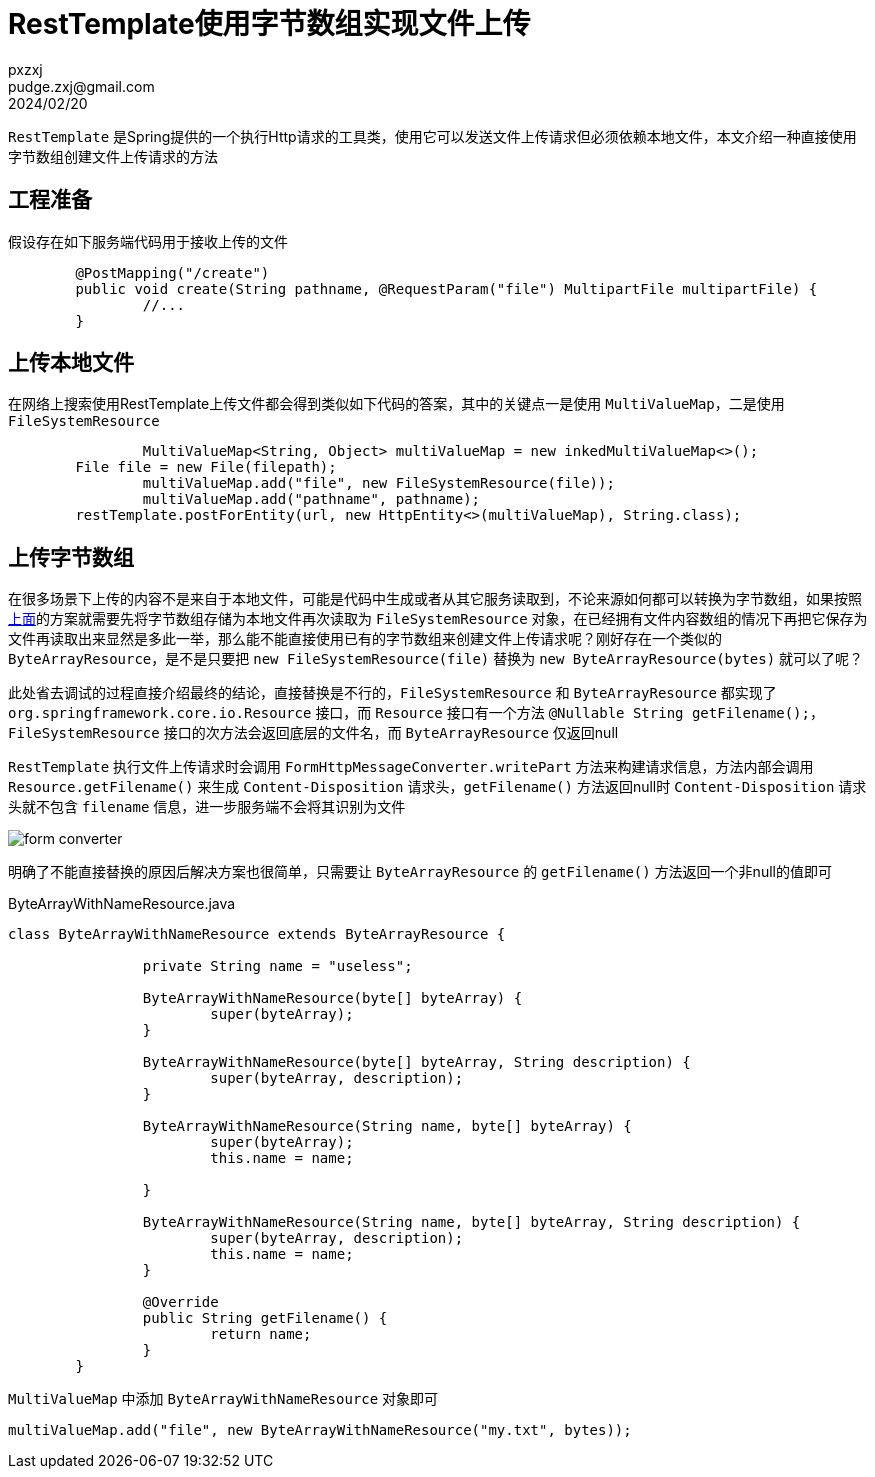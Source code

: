 = RestTemplate使用字节数组实现文件上传
pxzxj; pudge.zxj@gmail.com; 2024/02/20


`RestTemplate` 是Spring提供的一个执行Http请求的工具类，使用它可以发送文件上传请求但必须依赖本地文件，本文介绍一种直接使用字节数组创建文件上传请求的方法

== 工程准备

假设存在如下服务端代码用于接收上传的文件

[source,java,subs="verbatim"]
----
	@PostMapping("/create")
	public void create(String pathname, @RequestParam("file") MultipartFile multipartFile) {
		//...
	}
----

[[file-upload]]
== 上传本地文件

在网络上搜索使用RestTemplate上传文件都会得到类似如下代码的答案，其中的关键点一是使用 `MultiValueMap`，二是使用 `FileSystemResource`

[source,java,subs="verbatim"]
----
		MultiValueMap<String, Object> multiValueMap = new inkedMultiValueMap<>();
        File file = new File(filepath);
		multiValueMap.add("file", new FileSystemResource(file));
		multiValueMap.add("pathname", pathname);
        restTemplate.postForEntity(url, new HttpEntity<>(multiValueMap), String.class);
----

== 上传字节数组

在很多场景下上传的内容不是来自于本地文件，可能是代码中生成或者从其它服务读取到，不论来源如何都可以转换为字节数组，如果按照 <<file-upload, 上面>>的方案就需要先将字节数组存储为本地文件再次读取为 `FileSystemResource` 对象，在已经拥有文件内容数组的情况下再把它保存为文件再读取出来显然是多此一举，那么能不能直接使用已有的字节数组来创建文件上传请求呢？刚好存在一个类似的 `ByteArrayResource`，是不是只要把 `new FileSystemResource(file)` 替换为 `new ByteArrayResource(bytes)` 就可以了呢？

此处省去调试的过程直接介绍最终的结论，直接替换是不行的，`FileSystemResource` 和 `ByteArrayResource` 都实现了 `org.springframework.core.io.Resource` 接口，而 `Resource` 接口有一个方法 `@Nullable String getFilename();`，`FileSystemResource` 接口的次方法会返回底层的文件名，而 `ByteArrayResource` 仅返回null

`RestTemplate` 执行文件上传请求时会调用 `FormHttpMessageConverter.writePart` 方法来构建请求信息，方法内部会调用 `Resource.getFilename()` 来生成 `Content-Disposition` 请求头，`getFilename()` 方法返回null时 `Content-Disposition` 请求头就不包含 `filename` 信息，进一步服务端不会将其识别为文件

image::images/form-converter.png[]

明确了不能直接替换的原因后解决方案也很简单，只需要让 `ByteArrayResource` 的 `getFilename()` 方法返回一个非null的值即可

.ByteArrayWithNameResource.java
[source,java,subs="verbatim"]
----
class ByteArrayWithNameResource extends ByteArrayResource {

		private String name = "useless";

		ByteArrayWithNameResource(byte[] byteArray) {
			super(byteArray);
		}

		ByteArrayWithNameResource(byte[] byteArray, String description) {
			super(byteArray, description);
		}

		ByteArrayWithNameResource(String name, byte[] byteArray) {
			super(byteArray);
			this.name = name;

		}

		ByteArrayWithNameResource(String name, byte[] byteArray, String description) {
			super(byteArray, description);
			this.name = name;
		}

		@Override
		public String getFilename() {
			return name;
		}
	}
----

`MultiValueMap` 中添加 `ByteArrayWithNameResource` 对象即可

[source,java,subs="verbatim"]
----
multiValueMap.add("file", new ByteArrayWithNameResource("my.txt", bytes));
----